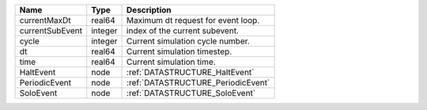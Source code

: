 

=============== ======= ================================== 
Name            Type    Description                        
=============== ======= ================================== 
currentMaxDt    real64  Maximum dt request for event loop. 
currentSubEvent integer index of the current subevent.     
cycle           integer Current simulation cycle number.   
dt              real64  Current simulation timestep.       
time            real64  Current simulation time.           
HaltEvent       node    :ref:`DATASTRUCTURE_HaltEvent`     
PeriodicEvent   node    :ref:`DATASTRUCTURE_PeriodicEvent` 
SoloEvent       node    :ref:`DATASTRUCTURE_SoloEvent`     
=============== ======= ================================== 


